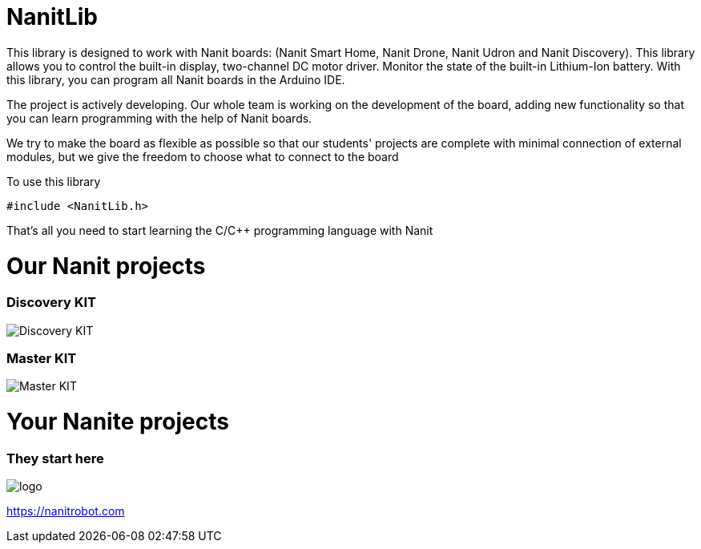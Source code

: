 = NanitLib

This library is designed to work with Nanit boards: (Nanit Smart Home, Nanit Drone, Nanit Udron and Nanit Discovery). This library allows you to control the built-in display, two-channel DC motor driver. Monitor the state of the built-in Lithium-Ion battery.
With this library, you can program all Nanit boards in the Arduino IDE.


The project is actively developing. Our whole team is working on the development of the board, adding new functionality so that you can learn programming with the help of Nanit boards.

We try to make the board as flexible as possible so that our students' projects are complete with minimal connection of external modules, but we give the freedom to choose what to connect to the board


To use this library

[,cpp]
----
#include <NanitLib.h>
----

That's all you need to start learning the C/C++ programming language with Nanit



= Our Nanit projects

=== Discovery KIT

image::https://raw.githubusercontent.com/NanitRobot/downloads/refs/heads/main/pic%60s/4.png[Discovery KIT]


=== Master KIT

image::https://raw.githubusercontent.com/NanitRobot/downloads/refs/heads/main/pic%60s/25.png[Master KIT]

= Your Nanite projects

=== They start here


image::https://nanitrobot.com/wp-content/themes/nanit/assets/images/logo.svg[logo]

https://nanitrobot.com[https://nanitrobot.com]



